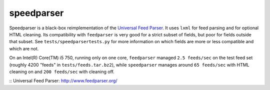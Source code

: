 speedparser
-----------

Speedparser is a black-box reimplementation of the `Universal Feed
Parser`_.  It uses ``lxml`` for feed parsing and for optional
HTML cleaning.  Its compatibility with ``feedparser`` is very good for a strict
subset of fields, but poor for fields outside that subset.  See
``tests/speedparsertests.py`` for more information on which fields are more or
less compatible and which are not.

On an Intel(R) Core(TM) i5 750, running only on one core, ``feedparser`` managed
``2.5 feeds/sec`` on the test feed set (roughly 4200 "feeds" in 
``tests/feeds.tar.bz2``), while ``speedparser`` manages around ``65 feeds/sec``
with HTML cleaning on and ``200 feeds/sec`` with cleaning off.

:: _`Universal Feed Parser`: http://www.feedparser.org/

